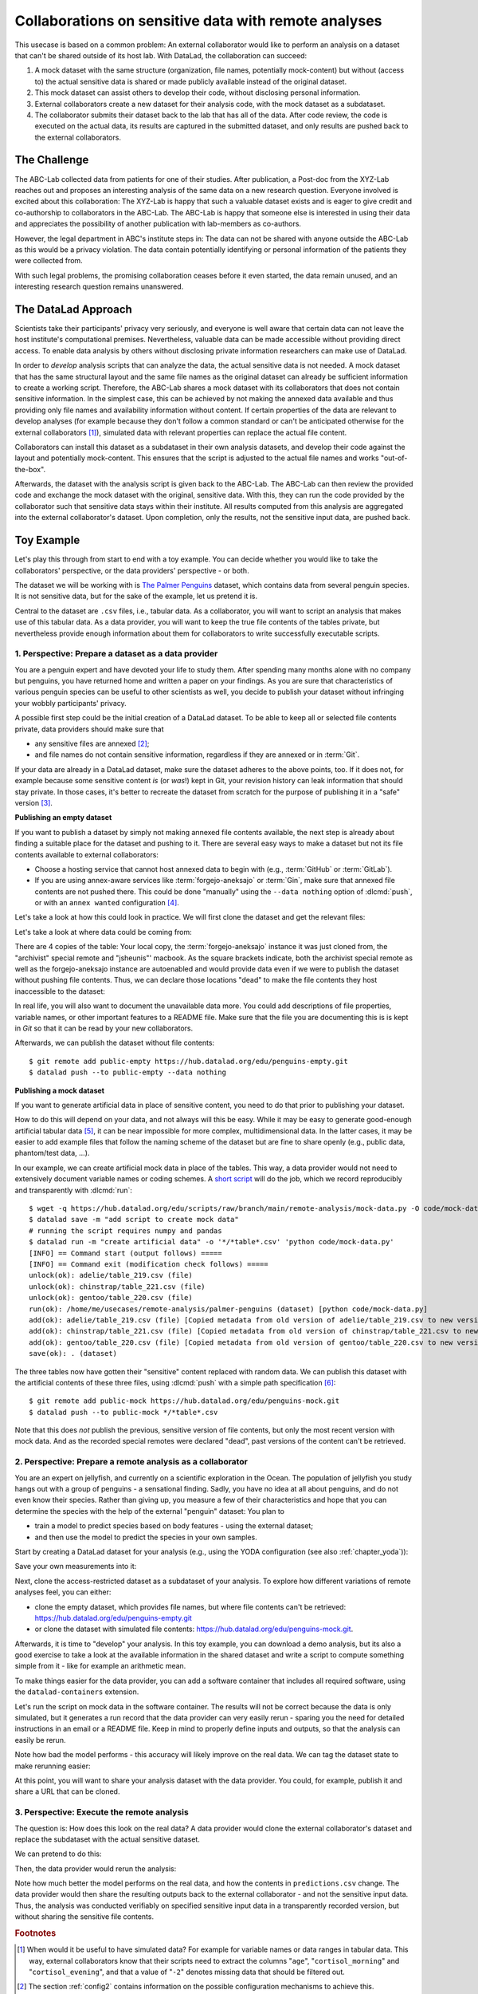 .. _usecase_external_collaboration:

Collaborations on sensitive data with remote analyses
-----------------------------------------------------

This usecase is based on a common problem:
An external collaborator would like to perform an analysis on a dataset that can't be shared outside of its host lab.
With DataLad, the collaboration can succeed:

#. A mock dataset with the same structure (organization, file names, potentially mock-content) but without (access to) the actual sensitive data is shared or made publicly available instead of the original dataset.
#. This mock dataset can assist others to develop their code, without disclosing personal information.
#. External collaborators create a new dataset for their analysis code, with the mock dataset as a subdataset.
#. The collaborator submits their dataset back to the lab that has all of the data. After code review, the code is executed on the actual data, its results are captured in the submitted dataset, and only results are pushed back to the external collaborators.

The Challenge
^^^^^^^^^^^^^

The ABC-Lab collected data from patients for one of their studies.
After publication, a Post-doc from the XYZ-Lab reaches out and proposes an interesting analysis of the same data on a new research question.
Everyone involved is excited about this collaboration:
The XYZ-Lab is happy that such a valuable dataset exists and is eager to give credit and co-authorship to collaborators in the ABC-Lab.
The ABC-Lab is happy that someone else is interested in using their data and appreciates the possibility of another publication with lab-members as co-authors.

However, the legal department in ABC's institute steps in: The data can not be shared with anyone outside the ABC-Lab as this would be a privacy violation.
The data contain potentially identifying or personal information of the patients they were collected from.

With such legal problems, the promising collaboration ceases before it even started, the data remain unused, and an interesting research question remains unanswered.

The DataLad Approach
^^^^^^^^^^^^^^^^^^^^

Scientists take their participants' privacy very seriously, and everyone is well aware that certain data can not leave the host institute's computational premises.
Nevertheless, valuable data can be made accessible without providing direct access.
To enable data analysis by others without disclosing private information researchers can make use of DataLad.

In order to *develop* analysis scripts that can analyze the data, the actual sensitive data is not needed.
A mock dataset that has the same structural layout and the same file names as the original dataset can already be sufficient information to create a working script.
Therefore, the ABC-Lab shares a mock dataset with its collaborators that does not contain sensitive information.
In the simplest case, this can be achieved by not making the annexed data available and thus providing only file names and availability information without content.
If certain properties of the data are relevant to develop analyses (for example because they don't follow a common standard or can't be anticipated otherwise for the external collaborators [#f1]_), simulated data with relevant properties can replace the actual file content.

Collaborators can install this dataset as a subdataset in their own analysis datasets, and develop their code against the layout and potentially mock-content.
This ensures that the script is adjusted to the actual file names and works "out-of-the-box".

Afterwards, the dataset with the analysis script is given back to the ABC-Lab.
The ABC-Lab can then review the provided code and exchange the mock dataset with the original, sensitive data.
With this, they can run the code provided by the collaborator such that sensitive data stays within their institute.
All results computed from this analysis are aggregated into the external collaborator's dataset.
Upon completion, only the results, not the sensitive input data, are pushed back.


.. find-out-more:: Advice for the provider of sensitive data

   When providing *data* in a remote analysis, the data provider should make an effort for external collaborators' computations to succeed in their own interest: In an ideal, smooth case, the data provider only reviews and runs the code, and doesn't need to spent time debugging.
   For this, the following pieces of advice can help:

   * If you can, make use of applicable organizational standards in your field. The more predictable your data layout, the easier it is to develop code against it.
   * Document relevant information about the data. This could be variable names and data ranges in tabular files, values used to denote missing data or other special cases, etc. Use your own analysis scripts for insights: Is there anything you adjust for? Maybe you can even share your own scripts for guidance.
   * A middle ground between keeping all data inaccessible and creating simulated data is to keep all real data inaccessible but add a "dummy" data point (e.g., a phantom scan or other example data) that is always publicly accessible.
   * Document relevant information about the compute environment. What would the external collaborator need to pay attention to? Is there specific architecture the code needs to be compatible with (e.g., GPUs?). Is there a specific container solution (e.g., Docker, Singularity) you can or wish to receive?


.. find-out-more:: Advice for the external collaborator

   When providing *code* in a remote analysis, the external collaborator should make the execution as easy as possible for the data provider.
   For this, the following pieces of advice can help:

   * Write clean and well-documented code to make a pre-execution review simple.
   * Write your code as generic as you can: If the data follows data organization standards, make use of existing tools that understand the standard (e.g., for data ingestion).
   * Provide detailed information about the required software, or, even better, provide a :term:`software container` that contains it. See the chapter :ref:`chapter_containersrun` on why and how.
   * Make your code portable: Use relative paths instead of absolute paths, define all necessary environment variables in your code, and test your code and software on a different computer to rule out that anything on your particular system is required for the code execution to succeed.
   * If your analysis shall run on specific data, either write your code to automatically "do the right thing", or provide detailed instructions on how the computation shall be done.

Toy Example
^^^^^^^^^^^

Let's play this through from start to end with a toy example.
You can decide whether you would like to take the collaborators' perspective, or the data providers' perspective - or both.

The dataset we will be working with is `The Palmer Penguins <https://hub.datalad.org/edu/penguins>`_ dataset, which contains data from several penguin species.
It is not sensitive data, but for the sake of the example, let us pretend it is.

Central to the dataset are ``.csv`` files, i.e., tabular data.
As a collaborator, you will want to script an analysis that makes use of this tabular data.
As a data provider, you will want to keep the true file contents of the tables private, but nevertheless provide enough information about them for collaborators to write successfully executable scripts.

1. Perspective: Prepare a dataset as a data provider
""""""""""""""""""""""""""""""""""""""""""""""""""""

You are a penguin expert and have devoted your life to study them.
After spending many months alone with no company but penguins, you have returned home and written a paper on your findings.
As you are sure that characteristics of various penguin species can be useful to other scientists as well, you decide to publish your dataset without infringing your wobbly participants' privacy.

A possible first step could be the initial creation of a DataLad dataset.
To be able to keep all or selected file contents private, data providers should make sure that

* any sensitive files are annexed [#f2]_;
* and file names do not contain sensitive information, regardless if they are annexed or in :term:`Git`.

If your data are already in a DataLad dataset, make sure the dataset adheres to the above points, too.
If it does not, for example because some sensitive content *is* (or *was*!) kept in Git, your revision history can leak information that should stay private.
In those cases, it's better to recreate the dataset from scratch for the purpose of publishing it in a "safe" version [#f3]_.

**Publishing an empty dataset**

If you want to publish a dataset by simply not making annexed file contents available, the next step is already about finding a suitable place for the dataset and pushing to it.
There are several easy ways to make a dataset but not its file contents available to external collaborators:

* Choose a hosting service that cannot host annexed data to begin with (e.g., :term:`GitHub` or :term:`GitLab`).
* If you are using annex-aware services like :term:`forgejo-aneksajo` or :term:`Gin`, make sure that annexed file contents are not pushed there. This could be done "manually" using the ``--data nothing`` option of :dlcmd:`push`, or with an ``annex wanted`` configuration [#f4]_.


.. importantnote:: Beware of autoenabled special remotes!

   DataLad Datasets are made for decentralization.
   As such, the availability information of their files can span an arbitrarily large network.
   Be mindful that the dataset you are sharing does not "accidentally" make file contents available with an autoenabled special remote that is accessible (to some).
   Before publishing a "public" dataset, consider running ``git annex dead [remote-name]`` for any special remotes that you want to hide.

Let's take a look at how this could look in practice.
We will first clone the dataset and get the relevant files:

.. runrecord:: _examples/remote-analysis-111
   :language: console
   :workdir: usecases/remote-analysis

   $ datalad clone https://hub.datalad.org/edu/penguins palmer-penguins
   $ cd palmer-penguins
   $ datalad get */*table*.csv

Let's take a look at where data could be coming from:

.. runrecord:: _examples/remote-analysis-112
   :language: console
   :workdir: usecases/remote-analysis/palmer-penguins

   $ git annex whereis adelie/table_219.csv

There are 4 copies of the table:
Your local copy, the :term:`forgejo-aneksajo` instance it was just cloned from, the "archivist" special remote and "jsheunis"' macbook.
As the square brackets indicate, both the archivist special remote as well as the forgejo-aneksajo instance are autoenabled and would provide data even if we were to publish the dataset without pushing file contents.
Thus, we can declare those locations "dead" to make the file contents they host inaccessible to the dataset:

.. runrecord:: _examples/remote-analysis-113
   :language: console
   :workdir: usecases/remote-analysis/palmer-penguins

   $ git annex dead archivist
   $ git annex dead origin

In real life, you will also want to document the unavailable data more.
You could add descriptions of file properties, variable names, or other important features to a README file.
Make sure that the file you are documenting this is is kept in *Git* so that it can be read by your new collaborators.

.. runrecord:: _examples/remote-analysis-114
   :language: console
   :workdir: usecases/remote-analysis/palmer-penguins

   $ wget -q https://hub.datalad.org/edu/scripts/raw/branch/main/remote-analysis/README.md -O README.md
   $ datalad save -m "Add better description of dataset contents"

Afterwards, we can publish the dataset without file contents::

   $ git remote add public-empty https://hub.datalad.org/edu/penguins-empty.git
   $ datalad push --to public-empty --data nothing

.. find-out-more:: Check if everything works as expected

   It is a good idea to test if your dataset keeps everything private as expected.
   Let's clone the dataset and confirm that dataset contents can not be retrieved:

   .. runrecord:: _examples/remote-analysis-115
      :language: console
      :workdir: usecases/remote-analysis/palmer-penguins
      :exitcode: 1

      $ cd ..
      $ datalad clone https://hub.datalad.org/edu/penguins-empty.git
      $ cd penguins-empty
      $ datalad get .

**Publishing a mock dataset**

If you want to generate artificial data in place of sensitive content, you need to do that prior to publishing your dataset.

How to do this will depend on your data, and not always will this be easy.
While it may be easy to generate good-enough artificial tabular data [#f5]_, it can be near impossible for more complex, multidimensional data.
In the latter cases, it may be easier to add example files that follow the naming scheme of the dataset but are fine to share openly (e.g., public data, phantom/test data, ...).

In our example, we can create artificial mock data in place of the tables.
This way, a data provider would not need to extensively document variable names or coding schemes.
A `short script <https://hub.datalad.org/edu/scripts/raw/branch/main/remote-analysis/mock-data.py>`_ will do the job, which we record reproducibly and transparently with :dlcmd:`run`::

   $ wget -q https://hub.datalad.org/edu/scripts/raw/branch/main/remote-analysis/mock-data.py -O code/mock-data.py
   $ datalad save -m "add script to create mock data"
   # running the script requires numpy and pandas
   $ datalad run -m "create artificial data" -o '*/*table*.csv' 'python code/mock-data.py'
   [INFO] == Command start (output follows) =====
   [INFO] == Command exit (modification check follows) =====
   unlock(ok): adelie/table_219.csv (file)
   unlock(ok): chinstrap/table_221.csv (file)
   unlock(ok): gentoo/table_220.csv (file)
   run(ok): /home/me/usecases/remote-analysis/palmer-penguins (dataset) [python code/mock-data.py]
   add(ok): adelie/table_219.csv (file) [Copied metadata from old version of adelie/table_219.csv to new version. If you don't want this copied metadata, run: git annex metadata --remove-all adelie/table_219.csv]
   add(ok): chinstrap/table_221.csv (file) [Copied metadata from old version of chinstrap/table_221.csv to new version. If you don't want this copied metadata, run: git annex metadata --remove-all chinstrap/table_221.csv]
   add(ok): gentoo/table_220.csv (file) [Copied metadata from old version of gentoo/table_220.csv to new version. If you don't want this copied metadata, run: git annex metadata --remove-all gentoo/table_220.csv]
   save(ok): . (dataset)

The three tables now have gotten their "sensitive" content replaced with random data.
We can publish this dataset with the artificial contents of these three files, using :dlcmd:`push` with a simple path specification [#f6]_::

   $ git remote add public-mock https://hub.datalad.org/edu/penguins-mock.git
   $ datalad push --to public-mock */*table*.csv

Note that this does *not* publish the previous, sensitive version of file contents, but only the most recent version with mock data.
And as the recorded special remotes were declared "dead", past versions of the content can't be retrieved.

2. Perspective: Prepare a remote analysis as a collaborator
"""""""""""""""""""""""""""""""""""""""""""""""""""""""""""

You are an expert on jellyfish, and currently on a scientific exploration in the Ocean.
The population of jellyfish you study hangs out with a group of penguins - a sensational finding.
Sadly, you have no idea at all about penguins, and do not even know their species.
Rather than giving up, you measure a few of their characteristics and hope that you can determine the species with the help of the external "penguin" dataset:
You plan to

- train a model to predict species based on body features - using the external dataset;
- and then use the model to predict the species in your own samples.

Start by creating a DataLad dataset for your analysis (e.g., using the YODA configuration (see also :ref:`chapter_yoda`)):

.. runrecord:: _examples/remote-analysis-101
   :language: console
   :workdir: usecases/remote-analysis

   $ datalad create -c yoda penguin-jelly

Save your own measurements into it:

.. runrecord:: _examples/remote-analysis-102
   :language: console
   :workdir: usecases/remote-analysis

   $ cd penguin-jelly
   $ mkdir data
   $ wget -q https://hub.datalad.org/edu/scripts/raw/branch/main/remote-analysis/local-samples.csv -O data/local-samples.csv
   $ datalad save -m "add own measurements"

Next, clone the access-restricted dataset as a subdataset of your analysis.
To explore how different variations of remote analyses feel, you can either:

- clone the empty dataset, which provides file names, but where file contents can't be retrieved: https://hub.datalad.org/edu/penguins-empty.git
- or clone the dataset with simulated file contents: https://hub.datalad.org/edu/penguins-mock.git.

.. runrecord:: _examples/remote-analysis-103
   :language: console
   :workdir: usecases/remote-analysis/penguin-jelly

   $ datalad clone -d . https://hub.datalad.org/edu/penguins-mock.git inputs

Afterwards, it is time to "develop" your analysis.
In this toy example, you can download a demo analysis, but its also a good exercise to take a look at the available information in the shared dataset and write a script to compute something simple from it - like for example an arithmetic mean.


.. runrecord:: _examples/remote-analysis-104
   :language: console
   :workdir: usecases/remote-analysis/penguin-jelly

   $ wget -q https://hub.datalad.org/edu/scripts/raw/branch/main/remote-analysis/predict.py -O code/predict.py
   $ datalad save -m "Write a remote analysis script"

.. find-out-more:: What does the script do?

   The first part is an import of necessary libraries and functions, as is custom in Python:

   .. code-block::

      import argparse
      import pandas as pd
      import seaborn as sns

      from glob import glob
      from pathlib import Path

      from sklearn.model_selection import cross_validate
      from sklearn.linear_model import LogisticRegression
      from sklearn.pipeline import make_pipeline
      from sklearn.preprocessing import StandardScaler

   Next, a simple command line interface is defined, so that three arguments can be given to the script: ``--input``, ``--measurements``, and ``--output``.

   .. code-block::

      # simple command line interface
      parser = argparse.ArgumentParser(
               description='''
                   This script fits a regression model on external input
                   data from penguin beak measurements and uses the model
                   to predict Species membership of own measurements. ''')
      parser.add_argument('-i', '--input',
               type=str,
               default='inputs/',
               help='''
                   Path to an input dataset with penguin data. The dataset
                   should contain csv tables with the columns "Culmen Length
                    (mm)" and "Culmen Depth (mm)".''')
      parser.add_argument('-m', '--measurements',
               default='data/local-samples.csv',
               help='''
                   Path to a csv file with own beak measurements. Should
                   contain columns "Culmen Length (mm)" and "Culmen Depth (mm)".''')
      parser.add_argument('-o', '--output',
               default='predictions.csv',
               help='''
                   Path where results shall be saved as a csv file.''')
      args = parser.parse_args()
      # extract commandline arguments:
      measurements = Path(args.measurements)
      inputs = Path(args.input)

   Thanks to this, running the script with ``--help`` prints the following::

		$ python code/predict.py --help
		usage: predict.py [-h] [-i INPUT] [-m MEASUREMENTS] [-o OUTPUT]

		This script fits a regression model on external input data from penguin beak
		measurements and uses the model to predict Species membership of own
		measurements.

		options:
		  -h, --help            show this help message and exit
		  -i, --input INPUT     Path to an input dataset with penguin data. The
					dataset should contain csv tables with the columns
					"Culmen Length (mm)" and "Culmen Depth (mm)".
		  -m, --measurements MEASUREMENTS
						Path to a csv file with own beak measurements. Should
						contain columns "Culmen Length (mm)" and "Culmen Depth
						(mm) ".
		  -o, --output OUTPUT   Path where results shall be saved as a csv file.

   The actual data wrangling starts here.
   The script finds all files that match ``*/*table*.csv`` within the input dataset and reads them into a single data frame.
   It also reads in the "local samples".

   .. code-block::

      # find all tables
      files = sorted(inputs.glob('*/*table*.csv'))

      # combine the data into a single DataFrame
      dfs = []
      for file in files:
          df = pd.read_csv(file)
          dfs.append(df)

      combined_data = pd.concat(dfs, ignore_index=True)

      # read local samples
      local_samples = pd.read_csv(measurements,
								usecols=['Culmen Length (mm)', 'Culmen Depth (mm)'])

   Next, it builds the model using variable names from the spreadsheet:
   "Culmen Length (mm)" and "Culmen Depth (mm)" are used as features to predict the "Species".
   The model performance is evaluated in a cross-validation, and the script prints the average accuracy.

   .. code-block::

      # define features and targets, build a smaller dataset
      penguins = combined_data[["Culmen Length (mm)", "Culmen Depth (mm)", "Species"]]
      penguins = penguins.dropna()
      data, target = penguins.drop(columns="Species"), penguins["Species"]


      # build a pipeline with a Logistic Regression
      model = make_pipeline(StandardScaler(), LogisticRegression())
      # evaluate the model using cross-validation
      cv_result = cross_validate(model, data, target, cv=3)
      print(f'average model accuracy is {cv_result["test_score"].mean():.3f}')

   Finally, the trained model is used to predict the penguin species of your own samples, and writes it to a file.

   .. code-block::

      # fit the model on data; predict Species of own data points
      model.fit(data, target)
      res = model.predict(local_samples)
      local_samples['prediction'] = res
      # save the prediction
      local_samples.to_csv(args.output)


To make things easier for the data provider, you can add a software container that includes all required software, using the ``datalad-containers`` extension.

.. runrecord:: _examples/remote-analysis-105
   :language: console
   :workdir: usecases/remote-analysis/penguin-jelly

   $ datalad containers-add software --url shub://adswa/resources:2

Let's run the script on mock data in the software container.
The results will not be correct because the data is only simulated, but it generates a run record that the data provider can very easily rerun - sparing you the need for detailed instructions in an email or a README file.
Keep in mind to properly define inputs and outputs, so that the analysis can easily be rerun.

.. runrecord:: _examples/remote-analysis-106
   :language: console
   :workdir: usecases/remote-analysis/penguin-jelly

   $ datalad containers-run -n software -m "run analysis on mock data" -i 'inputs/*/*table*.csv' -o "predictions.csv" "python3 code/predict.py"

Note how bad the model performs - this accuracy will likely improve on the real data.
We can tag the dataset state to make rerunning easier:

.. runrecord:: _examples/remote-analysis-107
   :language: console
   :workdir: usecases/remote-analysis/penguin-jelly

   $ git tag runme

At this point, you will want to share your analysis dataset with the data provider.
You could, for example, publish it and share a URL that can be cloned.

3. Perspective: Execute the remote analysis
"""""""""""""""""""""""""""""""""""""""""""

The question is: How does this look on the real data?
A data provider would clone the external collaborator's dataset and replace the subdataset with the actual sensitive dataset.

We can pretend to do this:

.. runrecord:: _examples/remote-analysis-108
   :language: console
   :workdir: usecases/remote-analysis/penguin-jelly

   $ datalad drop --what datasets inputs
   $ datalad clone -d . https://hub.datalad.org/edu/penguins.git inputs


Then, the data provider would rerun the analysis:

.. runrecord:: _examples/remote-analysis-109
   :language: console
   :workdir: usecases/remote-analysis/penguin-jelly

   $ datalad rerun runme

Note how much better the model performs on the real data, and how the contents in ``predictions.csv`` change.
The data provider would then share the resulting outputs back to the external collaborator - and not the sensitive input data.
Thus, the analysis was conducted verifiably on specified sensitive input data in a transparently recorded version, but without sharing the sensitive file contents.


.. rubric:: Footnotes

.. [#f1] When would it be useful to have simulated data? For example for variable names or data ranges in tabular data. This way, external collaborators know that their scripts need to extract the columns "``age``", "``cortisol_morning``" and "``cortisol_evening``", and that a value of "``-2``" denotes missing data that should be filtered out.

.. [#f2] The section :ref:`config2` contains information on the possible configuration mechanisms to achieve this.

.. [#f3] You could also very aggressively clean the Git history (see e.g., :ref:`cleanup` for a few glimpses into that). But this is a technically complex task in which you can very easily lose data or provenance you did not intend to lose.

.. [#f4] For example, you can configure a "public" dataset sibling (in the code below identified with the sibling name ``public-org``) to "not want" any annexed files::

   $ git annex wanted public-org "exclude=*"

   Such a configuration would be honored automatically when you use :dlcmd:`push`. Find out more at `git-annex.branchable.com/git-annex-wanted <https://git-annex.branchable.com/git-annex-wanted/>`_.


.. [#f5] The script that was used for mock penguin data is in `hub.datalad.org/edu/penguins-mock/src/branch/main/code/mock-data.py <https://hub.datalad.org/edu/penguins-mock/src/branch/main/code/mock-data.py>`_

.. [#f6] Hint: If you ever accidentally pushed more than you wanted to push, you can ``git annex drop -f <sibling-name>``.
